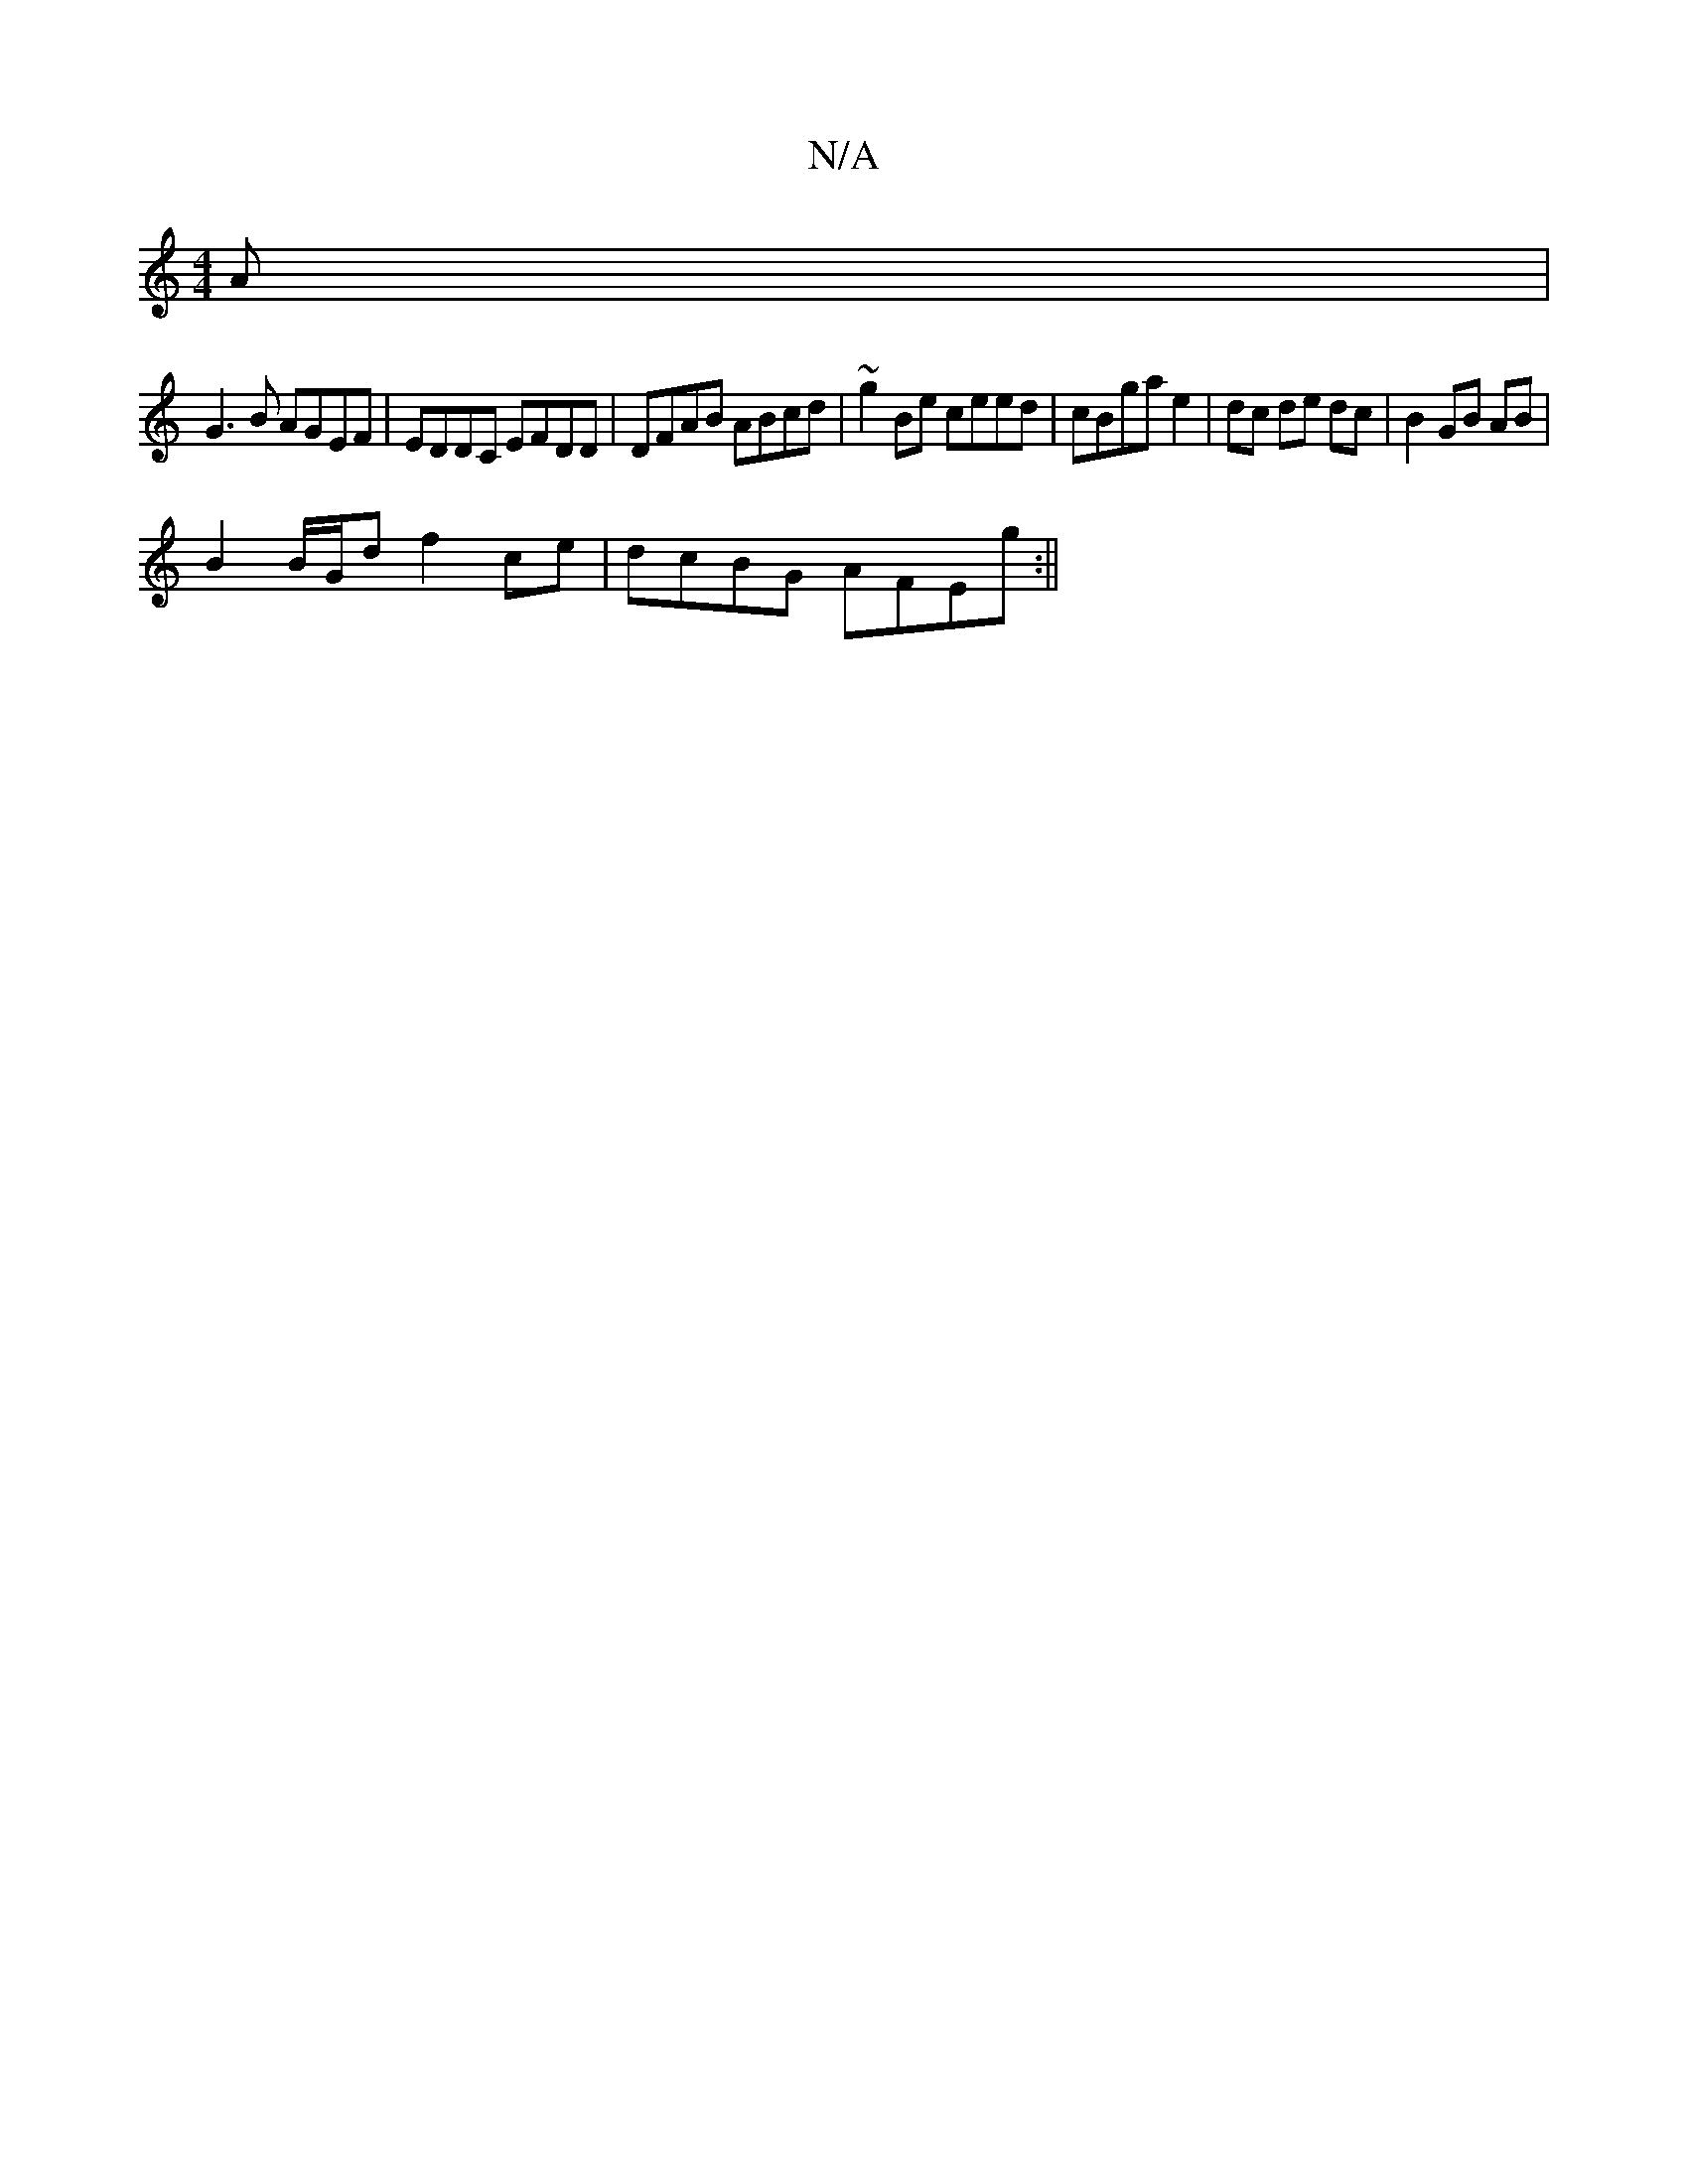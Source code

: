 X:1
T:N/A
M:4/4
R:N/A
K:Cmajor
A|
G3B AGEF|EDDC EFDD|DFAB ABcd| ~g2Be ceed|cBga e2|dc de dc | B2 GB AB |
B2 B/G/d f2 ce|dcBG AFEg:||

|:A2Ag ~G2 ||

|: E2A2D3 :|
|: e ~d3 gedB|
B3d Bdcd|
~B3B cd|c2 d2 B2||
|:FE|DEDG EFGF||
|:B2B2 e